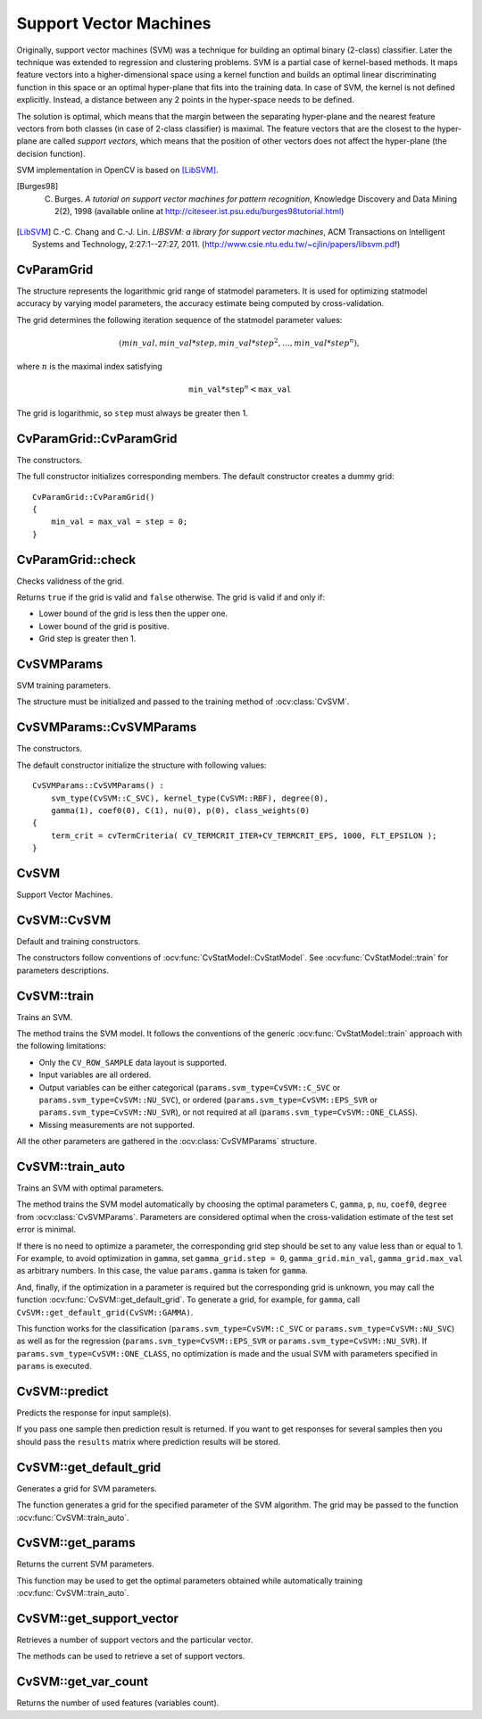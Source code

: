 Support Vector Machines
=======================

.. highlight:: cpp

Originally, support vector machines (SVM) was a technique for building an optimal binary (2-class) classifier. Later the technique was extended to regression and clustering problems. SVM is a partial case of kernel-based methods. It maps feature vectors into a higher-dimensional space using a kernel function and builds an optimal linear discriminating function in this space or an optimal hyper-plane that fits into the training data. In case of SVM, the kernel is not defined explicitly. Instead, a distance between any 2 points in the hyper-space needs to be defined.

The solution is optimal, which means that the margin between the separating hyper-plane and the nearest feature vectors from both classes (in case of 2-class classifier) is maximal. The feature vectors that are the closest to the hyper-plane are called *support vectors*, which means that the position of other vectors does not affect the hyper-plane (the decision function).

SVM implementation in OpenCV is based on [LibSVM]_.

.. [Burges98] C. Burges. *A tutorial on support vector machines for pattern recognition*, Knowledge Discovery and Data Mining 2(2), 1998 (available online at http://citeseer.ist.psu.edu/burges98tutorial.html)

.. [LibSVM] C.-C. Chang and C.-J. Lin. *LIBSVM: a library for support vector machines*, ACM Transactions on Intelligent Systems and Technology, 2:27:1--27:27, 2011. (http://www.csie.ntu.edu.tw/~cjlin/papers/libsvm.pdf)


CvParamGrid
-----------
.. ocv:class:: CvParamGrid

The structure represents the logarithmic grid range of statmodel parameters. It is used for optimizing statmodel accuracy by varying model parameters, the accuracy estimate being computed by cross-validation. 

.. ocv:member:: double CvParamGrid::min_val

    Minimum value of the statmodel parameter.

.. ocv:member:: double CvParamGrid::max_val

    Maximum value of the statmodel parameter.

.. ocv:member:: double CvParamGrid::step

    Logarithmic step for iterating the statmodel parameter.

The grid determines the following iteration sequence of the statmodel parameter values:

.. math::

    (min\_val, min\_val*step, min\_val*{step}^2, \dots,  min\_val*{step}^n),

where :math:`n` is the maximal index satisfying

.. math::

    \texttt{min\_val} * \texttt{step} ^n <  \texttt{max\_val}

The grid is logarithmic, so ``step`` must always be greater then 1.

CvParamGrid::CvParamGrid
------------------------
The constructors.

.. ocv:function:: CvParamGrid::CvParamGrid()

.. ocv:function:: CvParamGrid::CvParamGrid( double min_val, double max_val, double log_step )

The full constructor initializes corresponding members. The default constructor creates a dummy grid:

::

    CvParamGrid::CvParamGrid()
    {
        min_val = max_val = step = 0;
    }

CvParamGrid::check
------------------
Checks validness of the grid.

.. ocv:function:: bool CvParamGrid::check()

Returns ``true`` if the grid is valid and ``false`` otherwise. The grid is valid if and only if:

* Lower bound of the grid is less then the upper one.
* Lower bound of the grid is positive.
* Grid step is greater then 1.

CvSVMParams
-----------
.. ocv:class:: CvSVMParams

SVM training parameters.

The structure must be initialized and passed to the training method of :ocv:class:`CvSVM`.

CvSVMParams::CvSVMParams
------------------------
The constructors.

.. ocv:function:: CvSVMParams::CvSVMParams()

.. ocv:function:: CvSVMParams::CvSVMParams( int svm_type, int kernel_type, double degree, double gamma, double coef0, double Cvalue, double nu, double p, CvMat* class_weights, CvTermCriteria term_crit )

    :param svm_type: Type of a SVM formulation. Possible values are:

        * **CvSVM::C_SVC** C-Support Vector Classification. ``n``-class classification (``n`` :math:`\geq` 2), allows imperfect separation of classes with penalty multiplier ``C`` for outliers.

        * **CvSVM::NU_SVC** :math:`\nu`-Support Vector Classification. ``n``-class classification with possible imperfect separation. Parameter :math:`\nu`  (in the range 0..1, the larger the value, the smoother the decision boundary) is used instead of ``C``.

        * **CvSVM::ONE_CLASS** Distribution Estimation (One-class SVM). All the training data are from the same class, SVM builds a boundary that separates the class from the rest of the feature space.

        * **CvSVM::EPS_SVR** :math:`\epsilon`-Support Vector Regression. The distance between feature vectors from the training set and the fitting hyper-plane must be less than ``p``. For outliers the penalty multiplier ``C`` is used.

        * **CvSVM::NU_SVR** :math:`\nu`-Support Vector Regression. :math:`\nu` is used instead of ``p``.

        See [LibSVM]_ for details.

    :param kernel_type: Type of a SVM kernel. Possible values are:

        * **CvSVM::LINEAR** Linear kernel. No mapping is done, linear discrimination (or regression) is done in the original feature space. It is the fastest option. :math:`K(x_i, x_j) = x_i^T x_j`.

        * **CvSVM::POLY** Polynomial kernel: :math:`K(x_i, x_j) = (\gamma x_i^T x_j + coef0)^{degree}, \gamma > 0`.

        * **CvSVM::RBF** Radial basis function (RBF), a good choice in most cases. :math:`K(x_i, x_j) = e^{-\gamma ||x_i - x_j||^2}, \gamma > 0`.

        * **CvSVM::SIGMOID** Sigmoid kernel: :math:`K(x_i, x_j) = \tanh(\gamma x_i^T x_j + coef0)`.
 
    :param degree: Parameter ``degree`` of a kernel function (POLY).

    :param gamma: Parameter :math:`\gamma` of a kernel function (POLY / RBF / SIGMOID).

    :param coef0: Parameter ``coef0`` of a kernel function (POLY / SIGMOID).

    :param Cvalue: Parameter ``C`` of a SVM optimiazation problem (C_SVC / EPS_SVR / NU_SVR).

    :param nu: Parameter :math:`\nu` of a SVM optimization problem (NU_SVC / ONE_CLASS / NU_SVR).

    :param p: Parameter :math:`\epsilon` of a SVM optimization problem (EPS_SVR).

    :param class_weights: Optional weights in the C_SVC problem , assigned to particular classes. They are multiplied by ``C`` so the parameter ``C`` of class ``#i`` becomes :math:`class\_weights_i * C`. Thus these weights affect the misclassification penalty for different classes. The larger weight, the larger penalty on misclassification of data from the corresponding class.

    :param term_crit: Termination criteria of the iterative SVM training procedure which solves a partial case of constrained quadratic optimization problem. You can specify tolerance and/or the maximum number of iterations.

The default constructor initialize the structure with following values:

::

    CvSVMParams::CvSVMParams() :
        svm_type(CvSVM::C_SVC), kernel_type(CvSVM::RBF), degree(0),
        gamma(1), coef0(0), C(1), nu(0), p(0), class_weights(0)
    {
        term_crit = cvTermCriteria( CV_TERMCRIT_ITER+CV_TERMCRIT_EPS, 1000, FLT_EPSILON );
    }



CvSVM
-----
.. ocv:class:: CvSVM

Support Vector Machines.

CvSVM::CvSVM
------------
Default and training constructors.

.. ocv:function:: CvSVM::CvSVM()

.. ocv:function:: CvSVM::CvSVM( const Mat& trainData, const Mat& responses, const Mat& varIdx=Mat(), const Mat& sampleIdx=Mat(), CvSVMParams params=CvSVMParams() )

.. ocv:function::CvSVM::CvSVM( const CvMat* trainData, const CvMat* responses, const CvMat* varIdx=0, const CvMat* sampleIdx=0, CvSVMParams params=CvSVMParams() )

.. ocv:pyfunction:: cv2.SVM(trainData, responses[, varIdx[, sampleIdx[, params]]]) -> <SVM object>

The constructors follow conventions of :ocv:func:`CvStatModel::CvStatModel`. See :ocv:func:`CvStatModel::train` for parameters descriptions.

CvSVM::train
------------
Trains an SVM.

.. ocv:function:: bool CvSVM::train( const Mat& trainData, const Mat& responses, const Mat& varIdx=Mat(), const Mat& sampleIdx=Mat(), CvSVMParams params=CvSVMParams() )

.. ocv:function::bool CvSVM::train( const CvMat* trainData, const CvMat* responses, const CvMat* varIdx=0, const CvMat* sampleIdx=0, CvSVMParams params=CvSVMParams() )

.. ocv:pyfunction:: cv2.SVM.train(trainData, responses[, varIdx[, sampleIdx[, params]]]) -> retval

The method trains the SVM model. It follows the conventions of the generic :ocv:func:`CvStatModel::train` approach with the following limitations: 

* Only the ``CV_ROW_SAMPLE`` data layout is supported.

* Input variables are all ordered.

* Output variables can be either categorical (``params.svm_type=CvSVM::C_SVC`` or ``params.svm_type=CvSVM::NU_SVC``), or ordered (``params.svm_type=CvSVM::EPS_SVR`` or ``params.svm_type=CvSVM::NU_SVR``), or not required at all (``params.svm_type=CvSVM::ONE_CLASS``).

* Missing measurements are not supported.

All the other parameters are gathered in the
:ocv:class:`CvSVMParams` structure.


CvSVM::train_auto
-----------------
Trains an SVM with optimal parameters.

.. ocv:function:: bool CvSVM::train_auto( const Mat& trainData, const Mat& responses, const Mat& varIdx, const Mat& sampleIdx, CvSVMParams params, int k_fold = 10, CvParamGrid Cgrid = CvSVM::get_default_grid(CvSVM::C), CvParamGrid gammaGrid = CvSVM::get_default_grid(CvSVM::GAMMA), CvParamGrid pGrid = CvSVM::get_default_grid(CvSVM::P), CvParamGrid nuGrid  = CvSVM::get_default_grid(CvSVM::NU), CvParamGrid coeffGrid = CvSVM::get_default_grid(CvSVM::COEF), CvParamGrid degreeGrid = CvSVM::get_default_grid(CvSVM::DEGREE), bool balanced=false)

.. ocv:function::bool CvSVM::train_auto( const CvMat* trainData, const CvMat* responses, const CvMat* varIdx, const CvMat* sampleIdx, CvSVMParams params, int kfold = 10, CvParamGrid Cgrid = get_default_grid(CvSVM::C), CvParamGrid gammaGrid = get_default_grid(CvSVM::GAMMA), CvParamGrid pGrid = get_default_grid(CvSVM::P), CvParamGrid nuGrid = get_default_grid(CvSVM::NU), CvParamGrid coeffGrid = get_default_grid(CvSVM::COEF), CvParamGrid degreeGrid = get_default_grid(CvSVM::DEGREE), bool balanced=false )

.. ocv:pyfunction:: cv2.SVM.train_auto(trainData, responses, varIdx, sampleIdx, params[, k_fold[, Cgrid[, gammaGrid[, pGrid[, nuGrid[, coeffGrid[, degreeGrid[, balanced]]]]]]]]) -> retval

    :param k_fold: Cross-validation parameter. The training set is divided into ``k_fold`` subsets. One subset is used to train the model, the others form the test set. So, the SVM algorithm is executed ``k_fold`` times.
 
    :param \*Grid: Iteration grid for the corresponding SVM parameter.

    :param balanced: If ``true`` and the problem is 2-class classification then the method creates more balanced cross-validation subsets that is proportions between classes in subsets are close to such proportion in the whole train dataset.

The method trains the SVM model automatically by choosing the optimal
parameters ``C``, ``gamma``, ``p``, ``nu``, ``coef0``, ``degree`` from
:ocv:class:`CvSVMParams`. Parameters are considered optimal
when the cross-validation estimate of the test set error
is minimal.

If there is no need to optimize a parameter, the corresponding grid step should be set to any value less than or equal to 1. For example, to avoid optimization in ``gamma``, set ``gamma_grid.step = 0``, ``gamma_grid.min_val``, ``gamma_grid.max_val`` as arbitrary numbers. In this case, the value ``params.gamma`` is taken for ``gamma``.

And, finally, if the optimization in a parameter is required but
the corresponding grid is unknown, you may call the function :ocv:func:`CvSVM::get_default_grid`. To generate a grid, for example, for ``gamma``, call ``CvSVM::get_default_grid(CvSVM::GAMMA)``.

This function works for the classification
(``params.svm_type=CvSVM::C_SVC`` or ``params.svm_type=CvSVM::NU_SVC``)
as well as for the regression
(``params.svm_type=CvSVM::EPS_SVR`` or ``params.svm_type=CvSVM::NU_SVR``). If ``params.svm_type=CvSVM::ONE_CLASS``, no optimization is made and the usual SVM with parameters specified in ``params`` is executed.

CvSVM::predict
--------------
Predicts the response for input sample(s).

.. ocv:function:: float CvSVM::predict( const Mat& sample, bool returnDFVal=false ) const

.. ocv:function::float CvSVM::predict( const CvMat* sample, bool returnDFVal=false ) const

.. ocv:function::float CvSVM::predict( const CvMat* samples, CvMat* results ) const

.. ocv:pyfunction:: cv2.SVM.predict(sample[, returnDFVal]) -> retval

    :param sample(s): Input sample(s) for prediction.

    :param returnDFVal: Specifies a type of the return value. If ``true`` and the problem is 2-class classification then the method returns the decision function value that is signed distance to the margin, else the function returns a class label (classification) or estimated function value (regression).

    :param results: Output prediction responses for corresponding samples.

If you pass one sample then prediction result is returned. If you want to get responses for several samples then you should pass the ``results`` matrix where prediction results will be stored.

CvSVM::get_default_grid
-----------------------
Generates a grid for SVM parameters.

.. ocv:function:: CvParamGrid CvSVM::get_default_grid( int param_id )

    :param param_id: SVM parameters IDs that must be one of the following:

            * **CvSVM::C**

            * **CvSVM::GAMMA**

            * **CvSVM::P**

            * **CvSVM::NU**

            * **CvSVM::COEF**

            * **CvSVM::DEGREE**

        The grid is generated for the parameter with this ID.

The function generates a grid for the specified parameter of the SVM algorithm. The grid may be passed to the function :ocv:func:`CvSVM::train_auto`.

CvSVM::get_params
-----------------
Returns the current SVM parameters.

.. ocv:function:: CvSVMParams CvSVM::get_params() const

This function may be used to get the optimal parameters obtained while automatically training :ocv:func:`CvSVM::train_auto`.

CvSVM::get_support_vector
--------------------------
Retrieves a number of support vectors and the particular vector.

.. ocv:function:: int CvSVM::get_support_vector_count() const

.. ocv:function:: const float* CvSVM::get_support_vector(int i) const

.. ocv:pyfunction:: cv2.SVM.get_support_vector_count() -> nsupportVectors

    :param i: Index of the particular support vector.

The methods can be used to retrieve a set of support vectors.

CvSVM::get_var_count
--------------------
Returns the number of used features (variables count).

.. ocv:function:: int CvSVM::get_var_count() const

.. ocv:pyfunction:: cv2.SVM.get_var_count() -> nvars
